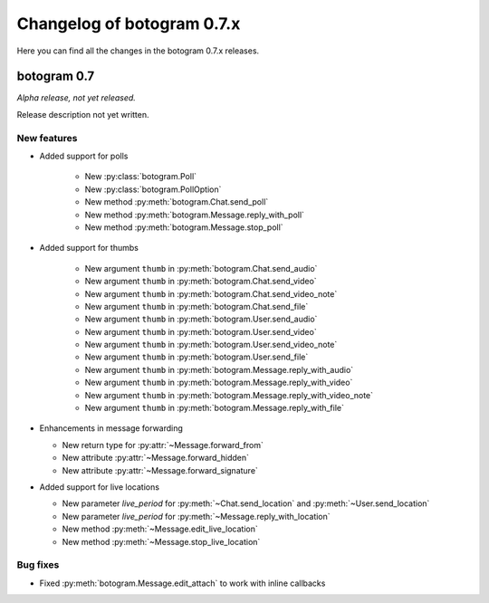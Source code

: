 .. Copyright (c) 2015-2019 The Botogram Authors (see AUTHORS)
   Documentation released under the MIT license (see LICENSE)

===========================
Changelog of botogram 0.7.x
===========================

Here you can find all the changes in the botogram 0.7.x releases.

.. _changelog-0.7:

botogram 0.7
============

*Alpha release, not yet released.*

Release description not yet written.

New features
------------

* Added support for polls

   * New :py:class:`botogram.Poll`
   * New :py:class:`botogram.PollOption`
   * New method :py:meth:`botogram.Chat.send_poll`
   * New method :py:meth:`botogram.Message.reply_with_poll`
   * New method :py:meth:`botogram.Message.stop_poll`

* Added support for thumbs

    * New argument ``thumb`` in :py:meth:`botogram.Chat.send_audio`
    * New argument ``thumb`` in :py:meth:`botogram.Chat.send_video`
    * New argument ``thumb`` in :py:meth:`botogram.Chat.send_video_note`
    * New argument ``thumb`` in :py:meth:`botogram.Chat.send_file`
    * New argument ``thumb`` in :py:meth:`botogram.User.send_audio`
    * New argument ``thumb`` in :py:meth:`botogram.User.send_video`
    * New argument ``thumb`` in :py:meth:`botogram.User.send_video_note`
    * New argument ``thumb`` in :py:meth:`botogram.User.send_file`
    * New argument ``thumb`` in :py:meth:`botogram.Message.reply_with_audio`
    * New argument ``thumb`` in :py:meth:`botogram.Message.reply_with_video`
    * New argument ``thumb`` in :py:meth:`botogram.Message.reply_with_video_note`
    * New argument ``thumb`` in :py:meth:`botogram.Message.reply_with_file`

* Enhancements in message forwarding

  * New return type for :py:attr:`~Message.forward_from`
  * New attribute :py:attr:`~Message.forward_hidden`
  * New attribute :py:attr:`~Message.forward_signature`

* Added support for live locations

  * New parameter `live_period` for :py:meth:`~Chat.send_location` and :py:meth:`~User.send_location`
  * New parameter `live_period` for :py:meth:`~Message.reply_with_location`
  * New method :py:meth:`~Message.edit_live_location`
  * New method :py:meth:`~Message.stop_live_location`

Bug fixes
---------

* Fixed :py:meth:`botogram.Message.edit_attach` to work with inline callbacks
